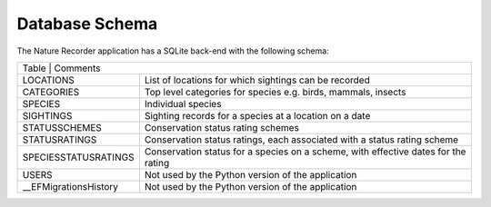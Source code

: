 Database Schema
===============

The Nature Recorder application has a SQLite back-end with the following schema:


.. image:: images/schema.png
    :width: 500
    :alt: Nature Recorder Database Schema


+-----------------------+---------------------------------------------------------------------------------------+
| Table                  | Comments                                                                             |
+-----------------------+---------------------------------------------------------------------------------------+
| LOCATIONS             | List of locations for which sightings can be recorded                                 |
+-----------------------+---------------------------------------------------------------------------------------+
| CATEGORIES            | Top level categories for species e.g. birds, mammals, insects                         |
+-----------------------+---------------------------------------------------------------------------------------+
| SPECIES               | Individual species                                                                    |
+-----------------------+---------------------------------------------------------------------------------------+
| SIGHTINGS             | Sighting records for a species at a location on a date                                |
+-----------------------+---------------------------------------------------------------------------------------+
| STATUSSCHEMES         | Conservation status rating schemes                                                    |
+-----------------------+---------------------------------------------------------------------------------------+
| STATUSRATINGS         | Conservation status ratings, each associated with a status rating scheme              |
+-----------------------+---------------------------------------------------------------------------------------+
| SPECIESSTATUSRATINGS  | Conservation status for a species on a scheme, with effective dates for the rating    |
+-----------------------+---------------------------------------------------------------------------------------+
| USERS                 | Not used by the Python version of the application                                     |
+-----------------------+---------------------------------------------------------------------------------------+
| __EFMigrationsHistory | Not used by the Python version of the application                                     |
+-----------------------+---------------------------------------------------------------------------------------+
